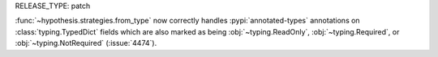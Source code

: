 RELEASE_TYPE: patch

:func:`~hypothesis.strategies.from_type` now correctly handles :pypi:`annotated-types`
annotations on :class:`typing.TypedDict` fields which are also marked as being
:obj:`~typing.ReadOnly`, :obj:`~typing.Required`, or :obj:`~typing.NotRequired`
(:issue:`4474`).
